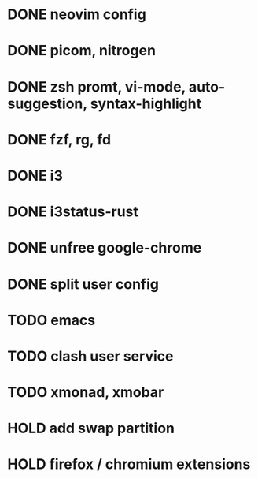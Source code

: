 * DONE neovim config
* DONE picom, nitrogen
* DONE zsh promt, vi-mode, auto-suggestion, syntax-highlight
* DONE fzf, rg, fd
* DONE i3
* DONE i3status-rust
* DONE unfree google-chrome
* DONE split user config

* TODO emacs
* TODO clash user service
* TODO xmonad, xmobar

* HOLD add swap partition
* HOLD firefox / chromium extensions
